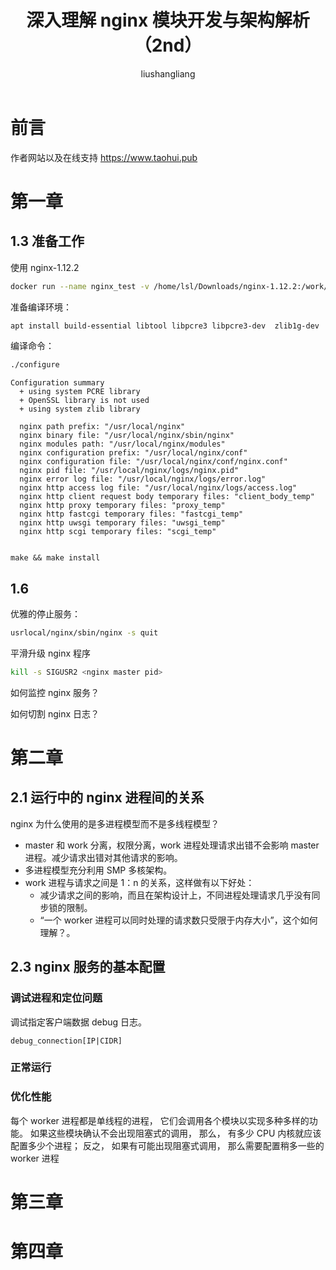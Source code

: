 # -*- coding:utf-8-*-
#+TITLE:深入理解 nginx 模块开发与架构解析（2nd）
#+AUTHOR: liushangliang
#+EMAIL: phenix3443+github@gmail.com
#+STARTUP: overview
#+OPTIONS: num:nil

* 前言
  作者网站以及在线支持 https://www.taohui.pub
* 第一章
** 1.3 准备工作
   使用 nginx-1.12.2

  #+BEGIN_SRC sh
docker run --name nginx_test -v /home/lsl/Downloads/nginx-1.12.2:/work/nginx -i -t ubuntu /bin/bash
  #+END_SRC

   准备编译环境：
   #+BEGIN_SRC sh
apt install build-essential libtool libpcre3 libpcre3-dev  zlib1g-dev  openssl
   #+END_SRC

   编译命令：
   #+BEGIN_SRC sh
./configure
   #+END_SRC

   #+BEGIN_EXAMPLE
Configuration summary
  + using system PCRE library
  + OpenSSL library is not used
  + using system zlib library

  nginx path prefix: "/usr/local/nginx"
  nginx binary file: "/usr/local/nginx/sbin/nginx"
  nginx modules path: "/usr/local/nginx/modules"
  nginx configuration prefix: "/usr/local/nginx/conf"
  nginx configuration file: "/usr/local/nginx/conf/nginx.conf"
  nginx pid file: "/usr/local/nginx/logs/nginx.pid"
  nginx error log file: "/usr/local/nginx/logs/error.log"
  nginx http access log file: "/usr/local/nginx/logs/access.log"
  nginx http client request body temporary files: "client_body_temp"
  nginx http proxy temporary files: "proxy_temp"
  nginx http fastcgi temporary files: "fastcgi_temp"
  nginx http uwsgi temporary files: "uwsgi_temp"
  nginx http scgi temporary files: "scgi_temp"

   #+END_EXAMPLE

   #+BEGIN_SRC
make && make install
   #+END_SRC

** 1.6
   优雅的停止服务：
   #+BEGIN_SRC sh
usrlocal/nginx/sbin/nginx -s quit
   #+END_SRC

   平滑升级 nginx 程序
   #+BEGIN_SRC sh
kill -s SIGUSR2 <nginx master pid>
   #+END_SRC

   如何监控 nginx 服务？

   如何切割 nginx 日志？

* 第二章
** 2.1 运行中的 nginx 进程间的关系
   nginx 为什么使用的是多进程模型而不是多线程模型？
   + master 和 work 分离，权限分离，work 进程处理请求出错不会影响 master 进程。减少请求出错对其他请求的影响。
   + 多进程模型充分利用 SMP 多核架构。
   + work 进程与请求之间是 1：n 的关系，这样做有以下好处：
     + 减少请求之间的影响，而且在架构设计上，不同进程处理请求几乎没有同步锁的限制。
     + “一个 worker 进程可以同时处理的请求数只受限于内存大小”，这个如何理解？。

** 2.3 nginx 服务的基本配置

*** 调试进程和定位问题
    调试指定客户端数据 debug 日志。

    #+BEGIN_EXAMPLE
debug_connection[IP|CIDR]
    #+END_EXAMPLE

*** 正常运行

*** 优化性能
    每个 worker 进程都是单线程的进程， 它们会调用各个模块以实现多种多样的功能。 如果这些模块确认不会出现阻塞式的调用， 那么， 有多少 CPU 内核就应该配置多少个进程； 反之， 如果有可能出现阻塞式调用， 那么需要配置稍多一些的 worker 进程
* 第三章

* 第四章
